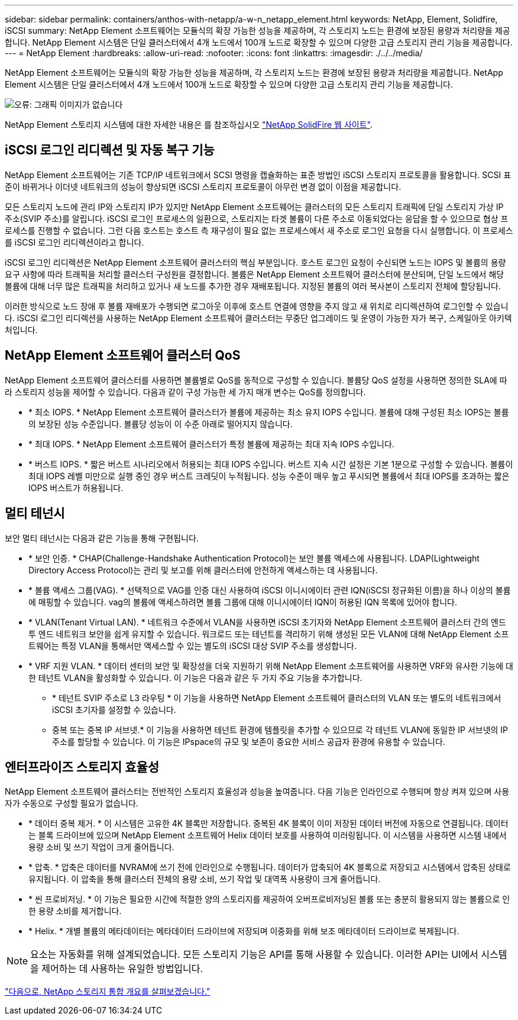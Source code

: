 ---
sidebar: sidebar 
permalink: containers/anthos-with-netapp/a-w-n_netapp_element.html 
keywords: NetApp, Element, Solidfire, iSCSI 
summary: NetApp Element 소프트웨어는 모듈식의 확장 가능한 성능을 제공하며, 각 스토리지 노드는 환경에 보장된 용량과 처리량을 제공합니다. NetApp Element 시스템은 단일 클러스터에서 4개 노드에서 100개 노드로 확장할 수 있으며 다양한 고급 스토리지 관리 기능을 제공합니다. 
---
= NetApp Element
:hardbreaks:
:allow-uri-read: 
:nofooter: 
:icons: font
:linkattrs: 
:imagesdir: ./../../media/


NetApp Element 소프트웨어는 모듈식의 확장 가능한 성능을 제공하며, 각 스토리지 노드는 환경에 보장된 용량과 처리량을 제공합니다. NetApp Element 시스템은 단일 클러스터에서 4개 노드에서 100개 노드로 확장할 수 있으며 다양한 고급 스토리지 관리 기능을 제공합니다.

image:a-w-n_element.jpg["오류: 그래픽 이미지가 없습니다"]

NetApp Element 스토리지 시스템에 대한 자세한 내용은 를 참조하십시오 https://www.netapp.com/data-storage/solidfire/["NetApp SolidFire 웹 사이트"^].



== iSCSI 로그인 리디렉션 및 자동 복구 기능

NetApp Element 소프트웨어는 기존 TCP/IP 네트워크에서 SCSI 명령을 캡슐화하는 표준 방법인 iSCSI 스토리지 프로토콜을 활용합니다. SCSI 표준이 바뀌거나 이더넷 네트워크의 성능이 향상되면 iSCSI 스토리지 프로토콜이 아무런 변경 없이 이점을 제공합니다.

모든 스토리지 노드에 관리 IP와 스토리지 IP가 있지만 NetApp Element 소프트웨어는 클러스터의 모든 스토리지 트래픽에 단일 스토리지 가상 IP 주소(SVIP 주소)를 알립니다. iSCSI 로그인 프로세스의 일환으로, 스토리지는 타겟 볼륨이 다른 주소로 이동되었다는 응답을 할 수 있으므로 협상 프로세스를 진행할 수 없습니다. 그런 다음 호스트는 호스트 측 재구성이 필요 없는 프로세스에서 새 주소로 로그인 요청을 다시 실행합니다. 이 프로세스를 iSCSI 로그인 리디렉션이라고 합니다.

iSCSI 로그인 리디렉션은 NetApp Element 소프트웨어 클러스터의 핵심 부분입니다. 호스트 로그인 요청이 수신되면 노드는 IOPS 및 볼륨의 용량 요구 사항에 따라 트래픽을 처리할 클러스터 구성원을 결정합니다. 볼륨은 NetApp Element 소프트웨어 클러스터에 분산되며, 단일 노드에서 해당 볼륨에 대해 너무 많은 트래픽을 처리하고 있거나 새 노드를 추가한 경우 재배포됩니다. 지정된 볼륨의 여러 복사본이 스토리지 전체에 할당됩니다.

이러한 방식으로 노드 장애 후 볼륨 재배포가 수행되면 로그아웃 이후에 호스트 연결에 영향을 주지 않고 새 위치로 리디렉션하여 로그인할 수 있습니다. iSCSI 로그인 리디렉션을 사용하는 NetApp Element 소프트웨어 클러스터는 무중단 업그레이드 및 운영이 가능한 자가 복구, 스케일아웃 아키텍처입니다.



== NetApp Element 소프트웨어 클러스터 QoS

NetApp Element 소프트웨어 클러스터를 사용하면 볼륨별로 QoS를 동적으로 구성할 수 있습니다. 볼륨당 QoS 설정을 사용하면 정의한 SLA에 따라 스토리지 성능을 제어할 수 있습니다. 다음과 같이 구성 가능한 세 가지 매개 변수는 QoS를 정의합니다.

* * 최소 IOPS. * NetApp Element 소프트웨어 클러스터가 볼륨에 제공하는 최소 유지 IOPS 수입니다. 볼륨에 대해 구성된 최소 IOPS는 볼륨의 보장된 성능 수준입니다. 볼륨당 성능이 이 수준 아래로 떨어지지 않습니다.
* * 최대 IOPS. * NetApp Element 소프트웨어 클러스터가 특정 볼륨에 제공하는 최대 지속 IOPS 수입니다.
* * 버스트 IOPS. * 짧은 버스트 시나리오에서 허용되는 최대 IOPS 수입니다. 버스트 지속 시간 설정은 기본 1분으로 구성할 수 있습니다. 볼륨이 최대 IOPS 레벨 미만으로 실행 중인 경우 버스트 크레딧이 누적됩니다. 성능 수준이 매우 높고 푸시되면 볼륨에서 최대 IOPS를 초과하는 짧은 IOPS 버스트가 허용됩니다.




== 멀티 테넌시

보안 멀티 테넌시는 다음과 같은 기능을 통해 구현됩니다.

* * 보안 인증. * CHAP(Challenge-Handshake Authentication Protocol)는 보안 볼륨 액세스에 사용됩니다. LDAP(Lightweight Directory Access Protocol)는 관리 및 보고를 위해 클러스터에 안전하게 액세스하는 데 사용됩니다.
* * 볼륨 액세스 그룹(VAG). * 선택적으로 VAG를 인증 대신 사용하여 iSCSI 이니시에이터 관련 IQN(iSCSI 정규화된 이름)을 하나 이상의 볼륨에 매핑할 수 있습니다. vag의 볼륨에 액세스하려면 볼륨 그룹에 대해 이니시에이터 IQN이 허용된 IQN 목록에 있어야 합니다.
* * VLAN(Tenant Virtual LAN). * 네트워크 수준에서 VLAN을 사용하면 iSCSI 초기자와 NetApp Element 소프트웨어 클러스터 간의 엔드 투 엔드 네트워크 보안을 쉽게 유지할 수 있습니다. 워크로드 또는 테넌트를 격리하기 위해 생성된 모든 VLAN에 대해 NetApp Element 소프트웨어는 특정 VLAN을 통해서만 액세스할 수 있는 별도의 iSCSI 대상 SVIP 주소를 생성합니다.
* * VRF 지원 VLAN. * 데이터 센터의 보안 및 확장성을 더욱 지원하기 위해 NetApp Element 소프트웨어를 사용하면 VRF와 유사한 기능에 대한 테넌트 VLAN을 활성화할 수 있습니다. 이 기능은 다음과 같은 두 가지 주요 기능을 추가합니다.
+
** * 테넌트 SVIP 주소로 L3 라우팅 * 이 기능을 사용하면 NetApp Element 소프트웨어 클러스터의 VLAN 또는 별도의 네트워크에서 iSCSI 초기자를 설정할 수 있습니다.
** 중복 또는 중복 IP 서브넷.* 이 기능을 사용하면 테넌트 환경에 템플릿을 추가할 수 있으므로 각 테넌트 VLAN에 동일한 IP 서브넷의 IP 주소를 할당할 수 있습니다. 이 기능은 IPspace의 규모 및 보존이 중요한 서비스 공급자 환경에 유용할 수 있습니다.






== 엔터프라이즈 스토리지 효율성

NetApp Element 소프트웨어 클러스터는 전반적인 스토리지 효율성과 성능을 높여줍니다. 다음 기능은 인라인으로 수행되며 항상 켜져 있으며 사용자가 수동으로 구성할 필요가 없습니다.

* * 데이터 중복 제거. * 이 시스템은 고유한 4K 블록만 저장합니다. 중복된 4K 블록이 이미 저장된 데이터 버전에 자동으로 연결됩니다. 데이터는 블록 드라이브에 있으며 NetApp Element 소프트웨어 Helix 데이터 보호를 사용하여 미러링됩니다. 이 시스템을 사용하면 시스템 내에서 용량 소비 및 쓰기 작업이 크게 줄어듭니다.
* * 압축. * 압축은 데이터를 NVRAM에 쓰기 전에 인라인으로 수행됩니다. 데이터가 압축되어 4K 블록으로 저장되고 시스템에서 압축된 상태로 유지됩니다. 이 압축을 통해 클러스터 전체의 용량 소비, 쓰기 작업 및 대역폭 사용량이 크게 줄어듭니다.
* * 씬 프로비저닝. * 이 기능은 필요한 시간에 적절한 양의 스토리지를 제공하여 오버프로비저닝된 볼륨 또는 충분히 활용되지 않는 볼륨으로 인한 용량 소비를 제거합니다.
* * Helix. * 개별 볼륨의 메타데이터는 메타데이터 드라이브에 저장되며 이중화를 위해 보조 메타데이터 드라이브로 복제됩니다.



NOTE: 요소는 자동화를 위해 설계되었습니다. 모든 스토리지 기능은 API를 통해 사용할 수 있습니다. 이러한 API는 UI에서 시스템을 제어하는 데 사용하는 유일한 방법입니다.

link:a-w-n_overview_storint.html["다음으로, NetApp 스토리지 통합 개요를 살펴보겠습니다."]
